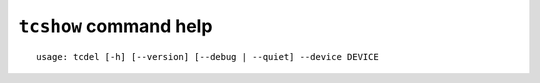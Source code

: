 ``tcshow`` command help
~~~~~~~~~~~~~~~~~~~~~~~

::

    usage: tcdel [-h] [--version] [--debug | --quiet] --device DEVICE

.. option:: tcshow command options

    optional arguments:
      -h, --help       show this help message and exit
      --version        show program's version number and exit
      --debug          for debug print.
      --quiet          suppress execution log messages.

    Traffic Control:
      --device DEVICE  network device name (e.g. eth0)
    [/home/GitHubDesktop/tcconfig]# tcshow -h
    usage: tcshow [-h] [--version] [--debug | --quiet] --device DEVICE

    optional arguments:
      -h, --help       show this help message and exit
      --version        show program's version number and exit
      --debug          for debug print.
      --quiet          suppress execution log messages.

    Traffic Control:
      --device DEVICE  network device name (e.g. eth0)
